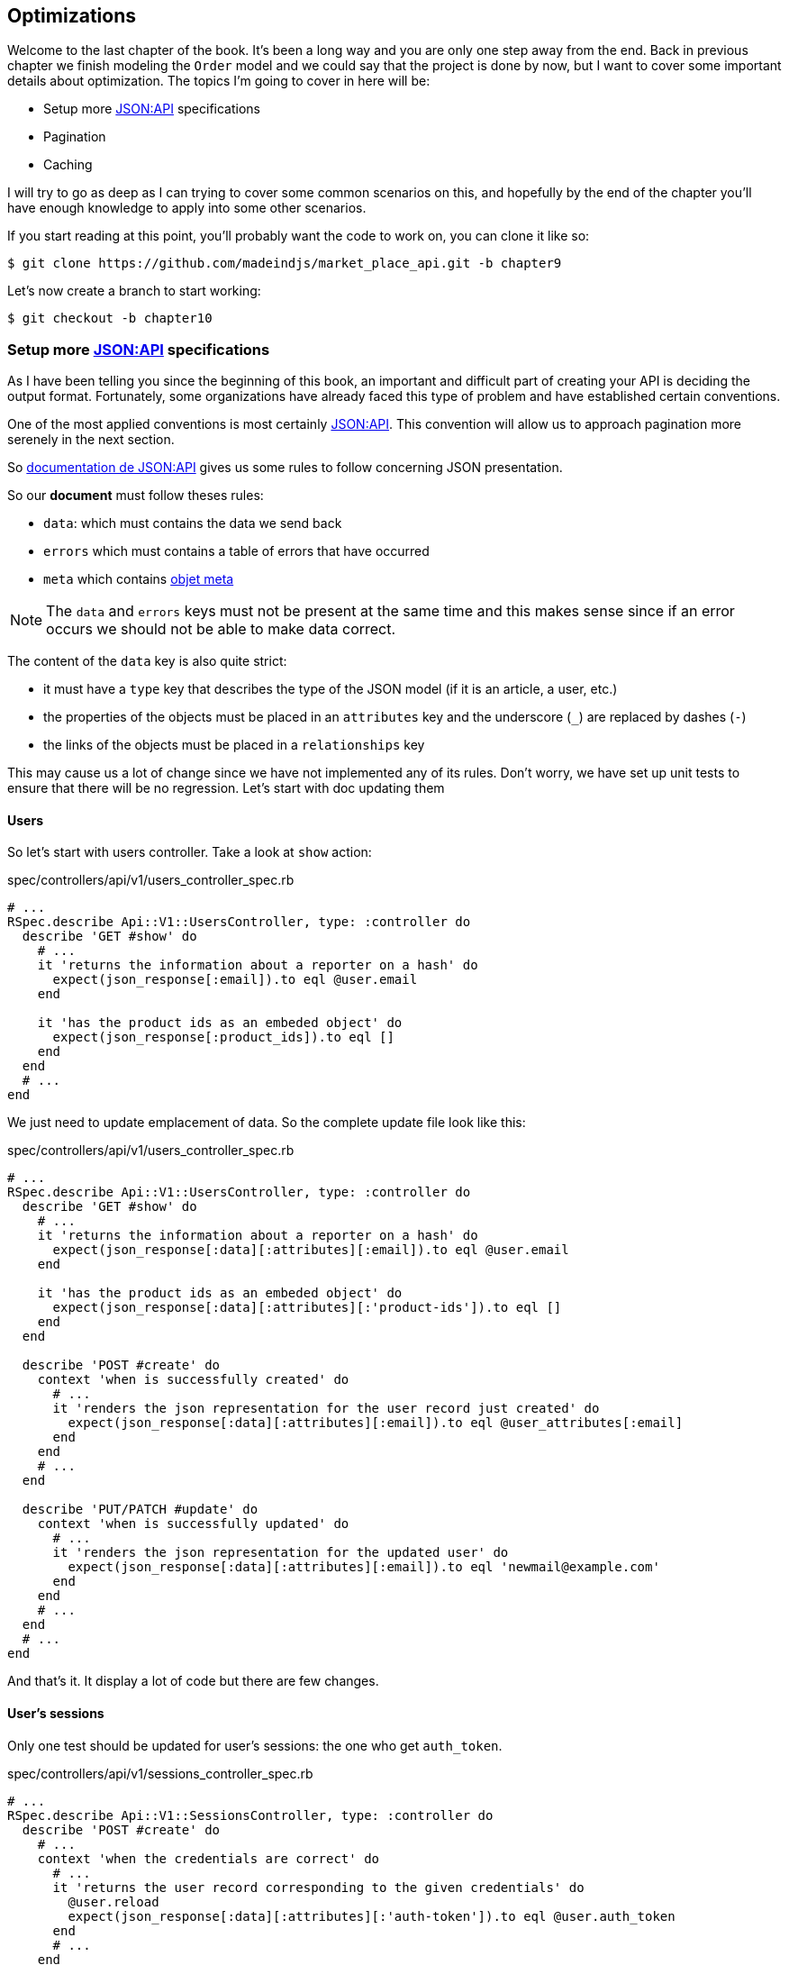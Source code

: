 == Optimizations

Welcome to the last chapter of the book. It’s been a long way and you are only one step away from the end. Back in previous chapter we finish modeling the `Order` model and we could say that the project is done by now, but I want to cover some important details about optimization. The topics I’m going to cover in here will be:

* Setup more https://jsonapi.org/[JSON:API] specifications
* Pagination
* Caching

I will try to go as deep as I can trying to cover some common scenarios on this, and hopefully by the end of the chapter you’ll have enough knowledge to apply into some other scenarios.

If you start reading at this point, you’ll probably want the code to work on, you can clone it like so:

[source,bash]
----
$ git clone https://github.com/madeindjs/market_place_api.git -b chapter9
----

Let’s now create a branch to start working:

[source,bash]
----
$ git checkout -b chapter10
----

=== Setup more https://jsonapi.org/[JSON:API] specifications

As I have been telling you since the beginning of this book, an important and difficult part of creating your API is deciding the output format. Fortunately, some organizations have already faced this type of problem and have established certain conventions.

One of the most applied conventions is most certainly https://jsonapi.org/[JSON:API]. This convention will allow us to approach pagination more serenely in the next section.

So https://jsonapi.org/format/#document-structure[documentation de JSON:API] gives us some rules to follow concerning JSON presentation.

So our *document* must follow theses rules:

* `data`: which must contains the data we send back
* `errors` which must contains a table of errors that have occurred
* `meta` which contains https://jsonapi.org/format/#document-meta[objet meta]

NOTE: The `data` and `errors` keys must not be present at the same time and this makes sense since if an error occurs we should not be able to make data correct.

The content of the `data` key is also quite strict:

* it must have a `type` key that describes the type of the JSON model (if it is an article, a user, etc.)
* the properties of the objects must be placed in an `attributes` key and the underscore (`_`) are replaced by dashes (`-`)
* the links of the objects must be placed in a `relationships` key

This may cause us a lot of change since we have not implemented any of its rules. Don’t worry, we have set up unit tests to ensure that there will be no regression. Let’s start with doc updating them

==== Users

So let’s start with users controller. Take a look at `show` action:

[source,ruby]
.spec/controllers/api/v1/users_controller_spec.rb
----
# ...
RSpec.describe Api::V1::UsersController, type: :controller do
  describe 'GET #show' do
    # ...
    it 'returns the information about a reporter on a hash' do
      expect(json_response[:email]).to eql @user.email
    end

    it 'has the product ids as an embeded object' do
      expect(json_response[:product_ids]).to eql []
    end
  end
  # ...
end
----

We just need to update emplacement of data. So the complete update file look like this:

[source,ruby]
.spec/controllers/api/v1/users_controller_spec.rb
----
# ...
RSpec.describe Api::V1::UsersController, type: :controller do
  describe 'GET #show' do
    # ...
    it 'returns the information about a reporter on a hash' do
      expect(json_response[:data][:attributes][:email]).to eql @user.email
    end

    it 'has the product ids as an embeded object' do
      expect(json_response[:data][:attributes][:'product-ids']).to eql []
    end
  end

  describe 'POST #create' do
    context 'when is successfully created' do
      # ...
      it 'renders the json representation for the user record just created' do
        expect(json_response[:data][:attributes][:email]).to eql @user_attributes[:email]
      end
    end
    # ...
  end

  describe 'PUT/PATCH #update' do
    context 'when is successfully updated' do
      # ...
      it 'renders the json representation for the updated user' do
        expect(json_response[:data][:attributes][:email]).to eql 'newmail@example.com'
      end
    end
    # ...
  end
  # ...
end
----

And that’s it. It display a lot of code but there are few changes.

==== User’s sessions

Only one test should be updated for user’s sessions: the one who get `auth_token`.

[source,ruby]
.spec/controllers/api/v1/sessions_controller_spec.rb
----
# ...
RSpec.describe Api::V1::SessionsController, type: :controller do
  describe 'POST #create' do
    # ...
    context 'when the credentials are correct' do
      # ...
      it 'returns the user record corresponding to the given credentials' do
        @user.reload
        expect(json_response[:data][:attributes][:'auth-token']).to eql @user.auth_token
      end
      # ...
    end
  # ...
  end
end
----

NOTE: Remember that JSON:API specifications use dashes (`-`) instead of underscore (`_`)

==== Orders

There are one specificity for orders controller: we also get linked user. So to do so we need to use the `:relationships`. Apart from that, the principle remains the same:

[source,ruby]
.spec/controllers/api/v1/products_controller_spec.rb
----
# ...
RSpec.describe Api::V1::ProductsController, type: :controller do
  describe 'GET #show' do
    # ...
    it 'returns the information about a reporter on a hash' do
      expect(json_response[:data][:attributes][:title]).to eql @product.title
    end

    it 'has the user as a embeded object' do
      puts json_response.inspect
      expect(json_response[:data][:relationships][:user][:attributes][:email]).to eql @product.user.email
    end
    # ...
  end

  describe 'GET #index' do
    # ...
    context 'when is not receiving any product_ids parameter' do
      # ...
      it 'returns 4 records from the database' do
        expect(json_response[:data]).to have(4).items
      end
      it 'returns the user object into each product' do
        json_response.each do |product_response|
          expect(product_response[:data][:relationships][:user]).to be_present
        end
      end
      # ...
    end

    context 'when product_ids parameter is sent' do
      # ...
      it 'returns just the products that belong to the user' do
        json_response.each do |product_response|
          expect(product_response[:data][:relationships][:user][:attributes][:email]).to eql @user.email
        end
      end
    end
  end

  describe 'POST #create' do
    context 'when is successfully created' do
      # ...
      it 'renders the json representation for the product record just created' do
        expect(json_response[:data][:attributes][:title]).to eql @product_attributes[:title]
      end
      # ...
    end
    # ...
  end

  describe 'PUT/PATCH #update' do
    # ...
    context 'when is successfully updated' do
      # ...
      it 'renders the json representation for the updated user' do
        expect(json_response[:data][:attributes][:title]).to eql 'An expensive TV'
      end
      # ...
    end
    # ...
  end
  # ...
end
----

===== Product

Again, that’s a lot of code, but in reality there’s very little change.

[source,ruby]
.spec/controllers/api/v1/products_controller_spec.rb
----
# ...
RSpec.describe Api::V1::ProductsController, type: :controller do
  describe 'GET #show' do
    # ...

    it 'returns the information about a reporter on a hash' do
      expect(json_response[:data][:attributes][:title]).to eql @product.title
    end

    it 'has the user as a embeded object' do
      expect(json_response[:data][:relationships][:user][:attributes][:email]).to eql @product.user.email
    end
  end

  describe 'GET #index' do
    # ...
    context 'when is not receiving any product_ids parameter' do
      # ...
      it 'returns 4 records from the database' do
        expect(json_response[:data]).to have(4).items
      end

      it 'returns the user object into each product' do
        json_response.each do |product_response|
          expect(product_response[:data][:relationships][:user]).to be_present
        end
      end
    end

    context 'when product_ids parameter is sent' do
      # ...
      it 'returns just the products that belong to the user' do
        json_response.each do |product_response|
          expect(product_response[:data][:relationships][:user][:attributes][:email]).to eql @user.email
        end
      end
    end
  end

  describe 'POST #create' do
    context 'when is successfully created' do
      # ...
      it 'renders the json representation for the product record just created' do
        product_response = json_response
        expect(product_response[:data][:attributes][:title]).to eql @product_attributes[:title]
      end
      # ...
    end

    context 'when is not created' do
      # ...
      it 'renders the json errors on whye the user could not be created' do
        product_response = json_response
        expect(product_response[:errors][:price]).to include 'is not a number'
      end
      # ...
    end
  end

  describe 'PUT/PATCH #update' do
    # ...
    context 'when is successfully updated' do
      # ...
      it 'renders the json representation for the updated user' do
        expect(json_response[:data][:attributes][:title]).to eql 'An expensive TV'
      end
      # ...
    end
    # ...
  end
  # ...
end
----

==== Implementation

From the beginning, in order to serialize our models, we used _Active Model Serializer_. Fortunately for us this library offers several *adapters*. The adapters are in a way JSON models to be applied to all our serializers. It’s perfect.

The https://github.com/rails-api/active_model_serializers/blob/v0.10.6/docs/general/adapters.md[documentation of _Active Model Serializer_] shows us a list of existing adapters. And if you see where I’m going with this there’s one ready for the JSON:API model! To set it up, simply activate the adapt it by creating the following file:

[source,ruby]
.config/initializers/activemodel_serializer.rb
----
ActiveModelSerializers.config.adapter = :json_api
----

We must also indicate the type of the serializer object. _Active Model Serializer_ offers an all fate method for this: `type`. Implementation is therefore very easy:


[source,ruby]
.app/serializers/order_serializer.rb
----
class OrderSerializer < ActiveModel::Serializer
  type :order
  # ...
end
----

[source,ruby]
.app/serializers/product_serializer.rb
----
class ProductSerializer < ActiveModel::Serializer
  type :product
  # ...
end
----

[source,ruby]
.app/serializers/user_serializer.rb
----
class UserSerializer < ActiveModel::Serializer
  type :user
  # ...
end
----

And that’s all! Now let’s run *all* our tests to see if they pass:

[source,bash]
----
$ rspec spec
...........F.F.F.......................................................................................

Failures:

  1) Api::V1::ProductsController GET #show has the user as a embeded object
     Failure/Error: expect(json_response[:data][:relationships][:user][:attributes][:email]).to eql @product.user.email
     ...

  2) Api::V1::ProductsController GET #index when is not receiving any product_ids parameter returns the user object into each product
     Failure/Error: expect(product_response[:data][:relationships][:user]).to be_present
     ...

  3) Api::V1::ProductsController GET #index when product_ids parameter is sent returns just the products that belong to the user
     Failure/Error: expect(product_response[:data][:relationships][:user][:attributes][:email]).to eql @user.email
     ...

Finished in 1.35 seconds (files took 1.1 seconds to load)
103 examples, 3 failures
----

Argh…. All our tests pass but we see that the user associated with the product is not integrated in the answer. This is actually quite normal. The JSON:API https://jsonapi.org/format/#fetching-includes[documentation] recommends using an `include` key rather than nesting models together.

So let’s update our test:

[source,ruby]
.spec/controllers/api/v1/products_controller_spec.rb
----
# ...
RSpec.describe Api::V1::ProductsController, type: :controller do
  describe 'GET #show' do
    # ...
    it 'has the user as a embeded object' do
      expect(json_response[:included].first[:attributes][:email]).to eql @product.user.email
    end
  end

  describe 'GET #index' do
    # ...
    context 'when is not receiving any product_ids parameter' do
      # ...
      it 'returns the user object into each product' do
        expect(json_response[:included]).to be_present
      end
      # ...
    end

    context 'when product_ids parameter is sent' do
      # ...
      it 'returns just the products that belong to the user' do
        expect(json_response[:included].first[:id].to_i).to eql @user.id
      end
    end
  end
  # ...
end
----

Here too implementation is very easy. We just need to add the `include` option directly into the controller’s action.

[source,ruby]
.app/controllers/api/v1/products_controller.rb
----
class Api::V1::ProductsController < ApplicationController
  #...
  def index
    render json: Product.search(params), include: [:user]
  end

  def show
    render json: Product.find(params[:id]), include: [:user]
  end
  #...
end
----

Let’s run all the tests again to make sure that our final implementation is correct:

[source,bash]
----
$ rspec spec
.......................................................................................................

Finished in 2.12 seconds (files took 1.4 seconds to load)
103 examples, 0 failures
----

And that’s the job. Since we are happy with our work, let’s do a commit:

[source,bash]
----
$ git add .
$ git commit -m "Respect JSON:API response format"
----

=== Pagination

A very common strategy to optimize an array of records from the database, is to load just a few by paginating them and if you are familiar with this technique you know that in Rails is really easy to achieve it whether if you are using https://github.com/mislav/will_paginate[will_paginate] or https://github.com/amatsuda/kaminari[kaminari].

Then only tricky part in here is how are we suppose to handle the JSON output now, to give enough information to the client on how the array is paginated. If you recall first chapter I shared some resources on the practices I was going to be following in here. One of them was http://jsonapi.org/ which is a must-bookmark page.

If we read the format section we will reach a sub section called http://jsonapi.org/format/#document-structure-top-level[Top Level] and in very few words they mention something about pagination:

> "meta": meta-information about a resource, such as pagination.

It is not very descriptive but at least we have a hint on what to look next about the pagination implementation, but don’t worry that is exactly what we are going to do in here.

Let’s start with the `products` list.

==== Products

We are going to start nice and easy by paginating the products list as we don’t have any kind of access restriction which leads to easier testing.

First we need to add the https://github.com/amatsuda/kaminari[kaminari] gem to our `Gemfile`:

[source,bash]
----
$ bundle add kaminari
----

Now we can go to the `index` action on the `products_controller` and add the pagination methods as pointed on the documentation:

[source,ruby]
.app/controllers/api/v1/products_controller.rb
----
class Api::V1::ProductsController < ApplicationController
  # ...
  def index
    render json: Product.page(params[:page]).per(params[:per_page]).search(params)
  end
  # ...
end
----

So far the only thing that changed is the query on the database to just limit the result by 25 per page which is the default. But we have not added any extra information to the JSON output.

We need to provide the pagination information on the `meta` tag in the following form:

[source,json]
----
"meta": {
    "pagination": {
        "per_page": 25,
        "total_page": 6,
        "total_objects": 11
    }
}
----

Now that we have the final structure for the `meta` tag we just need to output it on the JSON response. Let’s first add some specs:

[source,ruby]
.spec/controllers/api/v1/products_controller_spec.rb
----
# ...
RSpec.describe Api::V1::ProductsController, type: :controller do
  # ...
  describe 'GET #index' do
    before(:each) do
      4.times { FactoryBot.create :product }
      get :index
    end
    # ...
    it 'Have a meta pagination tag' do
      expect(json_response).to have_key(:meta)
      expect(json_response[:meta]).to have_key(:pagination)
      expect(json_response[:meta][:pagination]).to have_key(:'per-page')
      expect(json_response[:meta][:pagination]).to have_key(:'total-pages')
      expect(json_response[:meta][:pagination]).to have_key(:'total-objects')
    end

    it { expect(response.response_code).to eq(200) }
  end
  # ...
end
----

The test we have just added should fail or, if we run the tests, two tests fail. It means we broke something else:

[source,bash]
----
$ bundle exec rspec spec/controllers/api/v1/products_controller_spec.rb
...F....F...........

Failures:

  1) Api::V1::ProductsController GET #index Have a meta pagination tag
     ...

  2) Api::V1::ProductsController GET #index when product_ids parameter is sent returns just the products that belong to the user
     Failure/Error: total_pages: products.total_pages,

     NoMethodError:
       undefined method 'total_pages' for #<Array:0x0000556f1ef85c68>
     # ./app/controllers/api/v1/products_controller.rb:12:in 'index'
     ...

Finished in 0.40801 seconds (files took 0.62979 seconds to load)
20 examples, 2 failures
----

The error is actually on the `Product.search` method. In fact Kaminari is waiting for a registration relationship instead of a table. It’s very easy to repair:

[source,ruby]
.app/models/product.rb
----
class Product < ApplicationRecord
  # ...
  def self.search(params = {})
    products = params[:product_ids].present? ? Product.where(id: params[:product_ids]) : Product.all
    # ...
  end
end
----

Have you noticed the change? Let me explain it to you. We simply replaced the `Product.find` method with `Product.where` using the `product_ids` parameters. The difference is that the `where` method returns an `ActiveRecord::Relation` and that’s exactly what we need.

Now, if we restart the tests, the test we broke should now pass:

[source,bash]
----
$ bundle exec rspec spec/controllers/api/v1/products_controller_spec.rb
...F................

Failures:

  1) Api::V1::ProductsController GET #index Have a meta pagination tag
     ...

Finished in 0.41533 seconds (files took 0.5997 seconds to load)
20 examples, 1 failure
----

Now that we fixed that, let’s add the pagination information, we need to do it on the `products_controller.rb` file:

[source,ruby]
.app/controllers/api/v1/products_controller.rb
----
class Api::V1::ProductsController < ApplicationController
  before_action :authenticate_with_token!, only: %i[create update destroy]

  def index
    products = Product.search(params).page(params[:page]).per(params[:per_page])
    render(
      json: products,
      include: [:user],
      meta: {
        pagination: {
          per_page: params[:per_page],
          total_pages: products.total_pages,
          total_objects: products.total_count
        }
      }
    )
  end
  # ...
end
----

Now if we run the specs, they should be all passing:

[source,bash]
----
$ bundle exec rspec spec/controllers/api/v1/products_controller_spec.rb
....................

Finished in 0.66813 seconds (files took 2.72 seconds to load)
20 examples, 0 failures
----

Now we have make a really amazing optimization for the products list endpoint. Now it is the client job to fetch the correct `page` with the correct `per_page` param for the records.

Let’s commit this changes and proceed with the orders list.

[source,bash]
----
$ git add .
$ git commit -m "Adds pagination for the products index action to optimize response"
----

==== Orders list

Now it’s time to do exactly the same for the `orders` list endpoint which should be really easy to implement. But first, let’s add some specs to the `orders_controller_spec.rb` file:

[source,ruby]
.spec/controllers/api/v1/orders_controller_spec.rb
----
# ...
RSpec.describe Api::V1::OrdersController, type: :controller do
  describe 'GET #index' do
    before(:each) do
      current_user = FactoryBot.create :user
      api_authorization_header current_user.auth_token
      4.times { FactoryBot.create :order, user: current_user }
      get :index, params: { user_id: current_user.id }
    end

    it 'returns 4 order records from the user' do
      expect(json_response[:data]).to have(4).items
    end

    it 'Have a meta pagination tag' do
      expect(json_response).to have_key(:meta)
      expect(json_response[:meta]).to have_key(:pagination)
      expect(json_response[:meta][:pagination]).to have_key(:'per-page')
      expect(json_response[:meta][:pagination]).to have_key(:'total-pages')
      expect(json_response[:meta][:pagination]).to have_key(:'total-objects')
    end

    it { expect(response.response_code).to eq(200) }
  end
  # ...
end
----

As you may already know, our tests are no longer passing:

[source,bash]
----
$ rspec spec/controllers/api/v1/orders_controller_spec.rb
.F........

Failures:

  1) Api::V1::OrdersController GET #index Have a meta pagination tag
     Failure/Error: expect(json_response).to have_key(:meta)
       expected #has_key?(:meta) to return true, got false
     # ./spec/controllers/api/v1/orders_controller_spec.rb:18:in `block (3 levels) in <top (required)>'

Finished in 0.66262 seconds (files took 2.74 seconds to load)
10 examples, 1 failure
----

Let’s turn the red into green:

[source,ruby]
.app/controllers/api/v1/orders_controller.rb
----
class Api::V1::OrdersController < ApplicationController
  before_action :authenticate_with_token!

  def index
    orders = current_user.orders.page(params[:page]).per(params[:per_page])
    render(
      json: orders,
      meta: {
        pagination: {
          per_page: params[:per_page],
          total_pages: orders.total_pages,
          total_objects: orders.total_count
        }
      }
    )
  end
  # ...
end
----

Now all the tests should be nice and green:

[source,bash]
----
$ rspec spec/controllers/api/v1/orders_controller_spec.rb
..........

Finished in 0.35201 seconds (files took 0.9404 seconds to load)
10 examples, 0 failures
----

Let’s place and commit, because a refactor is coming:

[source,bash]
----
$ git commit -am "Adds pagination for orders index action"
----

==== Refactoring pagination

If you have followed this tutorial or if you are an experienced Rails developer, you probably like to keep things DRY. You may have noticed that the code we just wrote is duplicated. I think it’s a good habit to clean up the code a little once the functionality is implemented.

We will first clean up these tests that we duplicated in the file `orders_controller_spec.rb` and `products_controller_spec.rb`:

[source,ruby]
----
it 'Have a meta pagination tag' do
  expect(json_response).to have_key(:meta)
  expect(json_response[:meta]).to have_key(:pagination)
  expect(json_response[:meta][:pagination]).to have_key(:'per-page')
  expect(json_response[:meta][:pagination]).to have_key(:'total-pages')
  expect(json_response[:meta][:pagination]).to have_key(:'total-objects')
end
----

Let’s add a `shared_examples` folder under the `spec/support/` directory:

[source,bash]
----
$ mkdir spec/support/shared_examples
----

And on the `pagination.rb` file you can just add the following lines:

[source,ruby]
.spec/support/shared_examples/pagination.rb
----
shared_examples 'paginated list' do
  it 'Have a meta pagination tag' do
    expect(json_response).to have_key(:meta)
    expect(json_response[:meta]).to have_key(:pagination)
    expect(json_response[:meta][:pagination]).to have_key(:'per-page')
    expect(json_response[:meta][:pagination]).to have_key(:'total-pages')
    expect(json_response[:meta][:pagination]).to have_key(:'total-objects')
  end
end
----

This shared example can now be use as a substitute for the five tests on the `orders_controller_spec.rb` and `products_controller_spec.rb` files like so:

[source,ruby]
.spec/controllers/api/v1/orders_controller_spec.rb
----
# ...
RSpec.describe Api::V1::OrdersController, type: :controller do
  describe 'GET #index' do
    # ...
    it_behaves_like 'paginated list'
    # ...
  end
end
----

[source,ruby]
.spec/controllers/api/v1/products_controller_spec.rb
----
# ...
RSpec.describe Api::V1::ProductsController, type: :controller do
  # ...
  describe 'GET #index' do
    # ...
    it_behaves_like 'paginated list'
    # ...
  end
  # ...
end
----

And both specs should be passing.

[source,bash]
----
$ rspec spec/controllers/api/v1/
.................................................

Finished in 0.96778 seconds (files took 1.59 seconds to load)
49 examples, 0 failures
----

Now that we made this simple refactor we can jump into the pagination implementation for the controllers and clean things up. If you recall the index action for both the products and orders controller they both have the same pagination format. So let’s move this logic into a method called `pagination` under the `application_controller.rb` file. This way we can access it on any controller which needs pagination in the future.

[source,ruby]
.app/controllers/application_controller.rb
----
class ApplicationController < ActionController::API
  include Authenticable

  # @return [Hash]
  def pagination(paginated_array)
    {
      pagination: {
        per_page: params[:per_page],
        total_pages: paginated_array.total_pages,
        total_objects: paginated_array.total_count
      }
    }
  end
end
----

And now we can substitute the pagination hash on both controllers for the method, like so:

[source,ruby]
.app/controllers/api/v1/orders_controller.rb
----
class Api::V1::OrdersController < ApplicationController
  # ...
  def index
    orders = current_user.orders.page(params[:page]).per(params[:per_page])
    render(
      json: orders,
      meta: pagination(orders)
    )
  end
  # ...
end
----

[source,ruby]
.app/controllers/api/v1/products_controller.rb
----
class Api::V1::ProductsController < ApplicationController
  # ...
  def index
    products = Product.search(params).page(params[:page]).per(params[:per_page])
    render(
      json: products,
      include: [:user],
      meta: pagination(products)
    )
  end
  # ...
end
----

If you run the specs for each file they should be all nice and green:

[source,bash]
----
$ rspec spec/controllers/api/v1/
.................................................

Finished in 0.92996 seconds (files took 0.95615 seconds to load)
49 examples, 0 failures
----

This would be a good time to _commit_ the changes and move on to the next section on caching.

[source,bash]
----
$ git add .
----

=== API Caching

There is currently an implementation to do caching with the gem `active_model_serializers` which is really easy to handle. Although in older versions of the gem, this implementation can change, it does the job.

If we make a request to the product list, we will notice that the response time takes about 174 milliseconds using cURL

[source,bash]
----
$ curl -w 'Total: %{time_total}\n' -o /dev/null -s http://api.marketplace.dev/products
Total: 0,174111
----

NOTE: The `-w` option allows us to retrieve the time of the request, `-o` redirects the response to a file and `-s` hides the cURL display

By adding only one line to the `ProductSerializer` class, we will see a significant improvement in response time!

[source,ruby]
.app/serializers/product_serializer.rb
----
class ProductSerializer < ActiveModel::Serializer
  # ...
  cache key: 'product', expires_in: 3.hours
end
----

[source,ruby]
.app/serializers/order_serializer.rb
----
class OrderSerializer < ActiveModel::Serializer
  # ...
  cache key: 'order', expires_in: 3.hours
end
----

[source,ruby]
.app/serializers/user_serializer.rb
----
class UserSerializer < ActiveModel::Serializer
  # ...
  cache key: 'user', expires_in: 3.hours
end
----

And that’s all! Let’s check for improvement:

[source,bash]
----
$ curl -w 'Total: %{time_total}\n' -o /dev/null -s http://api.marketplace.dev/products
Total: 0,021599
$ curl -w 'Total: %{time_total}\n' -o /dev/null -s http://api.marketplace.dev/products
Total: 0,021979
----

So we went from 174 ms to 21 ms. The improvement is therefore enormous! Let’s commit our change a last time:

[source,ruby]
----
$ git commit -am "Adds caching for the serializers"
----

=== Conclusion

If you get to that point, it means you’re done with the book. Good work! You have just become a great API Rails developer, that’s for sure.

Thank you for bringing this great adventure with me, I hope you enjoyed the trip as much as I did. We should have a beer sometime.
